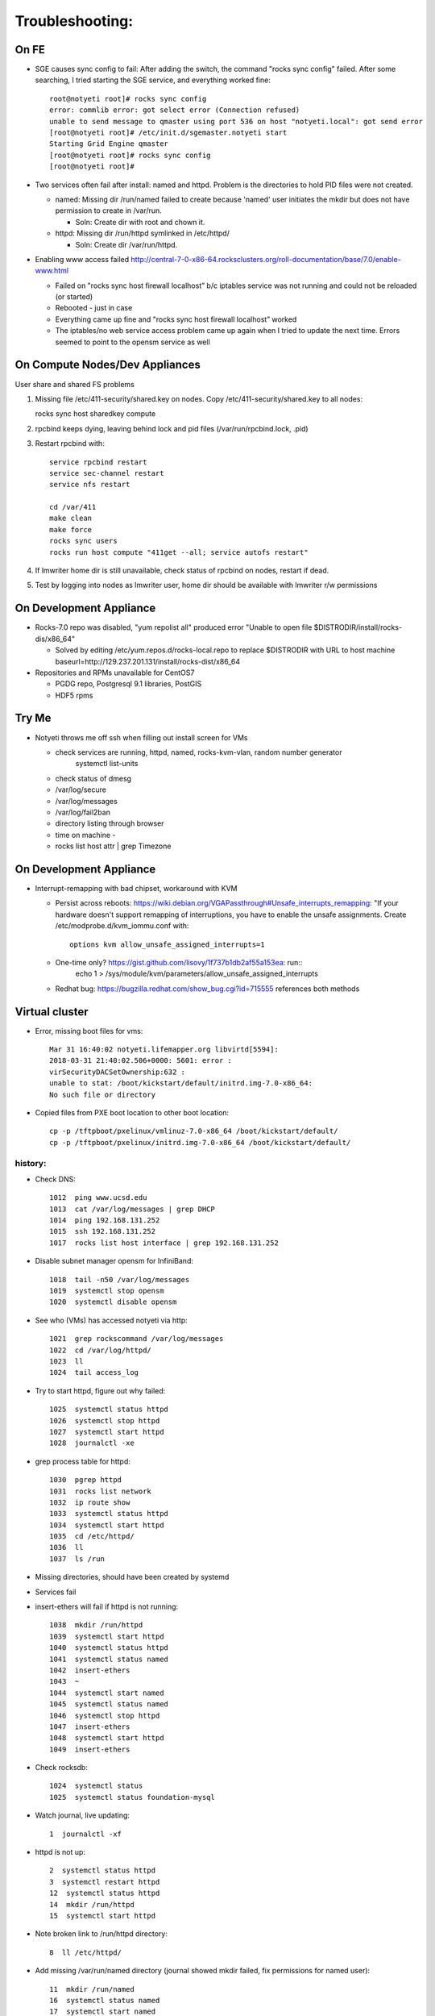 ################
Troubleshooting:
################

On FE
~~~~~~~~~~~~~~~
* SGE causes sync config to fail:
  After adding the switch, the command "rocks sync config" failed.  After some 
  searching, I tried starting the SGE service, and everything worked fine::

    root@notyeti root]# rocks sync config
    error: commlib error: got select error (Connection refused)
    unable to send message to qmaster using port 536 on host "notyeti.local": got send error
    [root@notyeti root]# /etc/init.d/sgemaster.notyeti start
    Starting Grid Engine qmaster
    [root@notyeti root]# rocks sync config
    [root@notyeti root]# 

* Two services often fail after install: named and httpd.  Problem is the 
  directories to hold PID files were not created.  
  
  * named: Missing dir /run/named failed to create because 'named' user 
    initiates the mkdir but does not have permission to create in /var/run.  
    
    * Soln: Create dir with root and chown it.
    
  * httpd: Missing dir /run/httpd symlinked in /etc/httpd/
  
    * Soln: Create dir /var/run/httpd.
    
* Enabling www access failed 
  http://central-7-0-x86-64.rocksclusters.org/roll-documentation/base/7.0/enable-www.html 
  
  * Failed on "rocks sync host firewall localhost” b/c iptables service was not 
    running and could not be reloaded (or started)
  * Rebooted - just in case
  * Everything came up fine and "rocks sync host firewall localhost” worked
  * The iptables/no web service access problem came up again when I tried to 
    update the next time. Errors seemed to point to the opensm service as well
      

On Compute Nodes/Dev Appliances 
~~~~~~~~~~~~~~~~~
User share and shared FS problems

#. Missing file /etc/411-security/shared.key on nodes. Copy 
   /etc/411-security/shared.key to all nodes::
   
   rocks sync host sharedkey compute

#. rpcbind keeps dying, leaving behind lock and pid files 
   (/var/run/rpcbind.lock, .pid)
   
#. Restart rpcbind with:: 

     service rpcbind restart
     service sec-channel restart
     service nfs restart
   
     cd /var/411
     make clean
     make force
     rocks sync users
     rocks run host compute "411get --all; service autofs restart"   

#. If lmwriter home dir is still unavailable, check status of rpcbind on nodes, restart if dead.

#. Test by logging into nodes as lmwriter user, home dir should be available with
   lmwriter r/w permissions

On Development Appliance
~~~~~~~~~~~~~~~~~~~~~~~~
* Rocks-7.0 repo was disabled, "yum repolist all" produced error 
  "Unable to open file $DISTRODIR/install/rocks-dis/x86_64"
  
  * Solved by editing /etc/yum.repos.d/rocks-local.repo to replace $DISTRODIR 
    with URL to host machine baseurl=http://129.237.201.131/install/rocks-dist/x86_64

* Repositories and RPMs unavailable for CentOS7

  * PGDG repo, Postgresql 9.1 libraries, PostGIS
  * HDF5 rpms
  
  
  
Try Me
~~~~~~
* Notyeti throws me off ssh when filling out install screen for VMs

  * check services are running, httpd, named, rocks-kvm-vlan, random number generator
      systemctl list-units
  * check status of dmesg
  * /var/log/secure
  * /var/log/messages
  * /var/log/fail2ban
  * directory listing through browser
  * time on machine - 
  * rocks list host attr | grep Timezone

On Development Appliance
~~~~~~~~~~~~~~~~~~~~~~~~
* Interrupt-remapping with bad chipset, workaround with KVM

  * Persist across reboots: https://wiki.debian.org/VGAPassthrough#Unsafe_interrupts_remapping: "If your 
    hardware doesn't support remapping of interruptions, you have to 
    enable the unsafe assignments. Create /etc/modprobe.d/kvm_iommu.conf with::
     options kvm allow_unsafe_assigned_interrupts=1
     
  * One-time only? https://gist.github.com/lisovy/1f737b1db2af55a153ea: run::
     echo 1 > /sys/module/kvm/parameters/allow_unsafe_assigned_interrupts
     
  * Redhat bug:  https://bugzilla.redhat.com/show_bug.cgi?id=715555 
    references both methods


Virtual cluster
~~~~~~~~~~~~~~~
* Error, missing boot files for vms::

    Mar 31 16:40:02 notyeti.lifemapper.org libvirtd[5594]: 
    2018-03-31 21:40:02.506+0000: 5601: error : 
    virSecurityDACSetOwnership:632 : 
    unable to stat: /boot/kickstart/default/initrd.img-7.0-x86_64: 
    No such file or directory

* Copied files from PXE boot location to other boot location::

   cp -p /tftpboot/pxelinux/vmlinuz-7.0-x86_64 /boot/kickstart/default/
   cp -p /tftpboot/pxelinux/initrd.img-7.0-x86_64 /boot/kickstart/default/


history:
-------- 

* Check DNS::

    1012  ping www.ucsd.edu
    1013  cat /var/log/messages | grep DHCP
    1014  ping 192.168.131.252
    1015  ssh 192.168.131.252
    1017  rocks list host interface | grep 192.168.131.252

* Disable subnet manager opensm for InfiniBand::

    1018  tail -n50 /var/log/messages
    1019  systemctl stop opensm
    1020  systemctl disable opensm

* See who (VMs) has accessed notyeti via http::

    1021  grep rockscommand /var/log/messages
    1022  cd /var/log/httpd/
    1023  ll
    1024  tail access_log
 
* Try to start httpd, figure out why failed::

    1025  systemctl status httpd
    1026  systemctl stop httpd
    1027  systemctl start httpd
    1028  journalctl -xe
 
* grep process table for httpd::

    1030  pgrep httpd
    1031  rocks list network
    1032  ip route show
    1033  systemctl status httpd
    1034  systemctl start httpd
    1035  cd /etc/httpd/
    1036  ll
    1037  ls /run
 
* Missing directories, should have been created by systemd
* Services fail
* insert-ethers will fail if httpd is not running::

    1038  mkdir /run/httpd
    1039  systemctl start httpd
    1040  systemctl status httpd
    1041  systemctl status named
    1042  insert-ethers
    1043  ~
    1044  systemctl start named
    1045  systemctl status named
    1046  systemctl stop httpd
    1047  insert-ethers
    1048  systemctl start httpd
    1049  insert-ethers
 
* Check rocksdb::

    1024  systemctl status
    1025  systemctl status foundation-mysql
  
* Watch journal, live updating::

    1  journalctl -xf

* httpd is not up::

    2  systemctl status httpd
    3  systemctl restart httpd
    12  systemctl status httpd 
    14  mkdir /run/httpd
    15  systemctl start httpd 

* Note broken link to /run/httpd directory::

    8  ll /etc/httpd/

* Add missing /var/run/named directory (journal showed mkdir failed, 
  fix permissions for named user)::
  
   11  mkdir /run/named
   16  systemctl status named
   17  systemctl start named
   18  systemctl status named
   19  chown -R named:named /run/named
   20  systemctl status named
   21  systemctl stop named
   22  systemctl start named
   
* Check other critical services, then reboot::

   23  systemctl status dhcpd
   24  systemctl status foundation-mysql.service 
   25  shutdown -r now

* Also did not start on reboot::

   72  systemctl  status zfs-import-scan.service 
   73  systemctl  start zfs-import-scan.service 
   74  systemctl  status zfs-import-scan.service 
   75  journalctl -xe

* VM Container did not boot with kickstart file, what's in them::

   81  ls -lahtr /tftpboot/pxelinux/pxelinux.cfg/
   82  more /tftpboot/pxelinux/pxelinux.cfg/default 


* Look at messages again::

    179  grep rockscommand /var/log/messages 
  
* Also did not start on reboot::

   189  rocks run host uptime collate=yes
   190  rocks list host partition

* Why do attached machines not get kickstart file on host insert-ethers?:
   * Value is retrieved from attribute Kickstart_PrivateKickstartCGI, set on install.  
   * Solution: fix it with "rocks set attr ..."
  
* Checkout PXE boot configuration, all configurations had rocks-ks=em2 instead of cgi script::

   81  ls -lahtr /tftpboot/pxelinux/pxelinux.cfg/
   82  more /tftpboot/pxelinux/pxelinux.cfg/default 
   
* rocks-ks was set to https://192.168.131.1/install/em2 instead of the cgi script::

   135  tcpdump -v tcpdump -n -i eth0 port 69
   151  rocks list attr | grep CGI
   152  rocks set attr Kickstart_PrivateKickstartCGI sbin/kickstart.cgi
   153  rocks list attr | grep CGI

* Fix pxe boot config file generation, then start em up::

   154  cd /export/rocks/install/rocks-dist/x86_64/build/nodes/
   155  cat core-pxe.xml | rocks report post attrs="$(rocks report host attr localhost pydict=true)" > output.txt
   156  vim output.txt 
   157  bash output.txt 
   158  insert-ethers 
  
* NAS install should be headless::

   159  rocks set host installaction nas-0-0 action="install headless"
   160  rocks list host nas-0-0
   161  rocks set host boot nas-0-0 action=install
   162  ssh nas-0-0
   
Aug 2019
~~~~~~~~~

Symptoms:
* Notyeti loses ZFS 
  * zfs services, some fail (zfs-import-scan, zfs-mount, zfs-share) 
  * zfs pool and zfs slices do not appear
  * some mounts exist
* Existing virtual clusters lose connectivity 
  * cannot ssh to them or connect outward from them
* New virtual clusters cannot get rolls from network
* New virtual cluster cannot install - "problem in install disks"
  * related to notyeti centos update?
  
